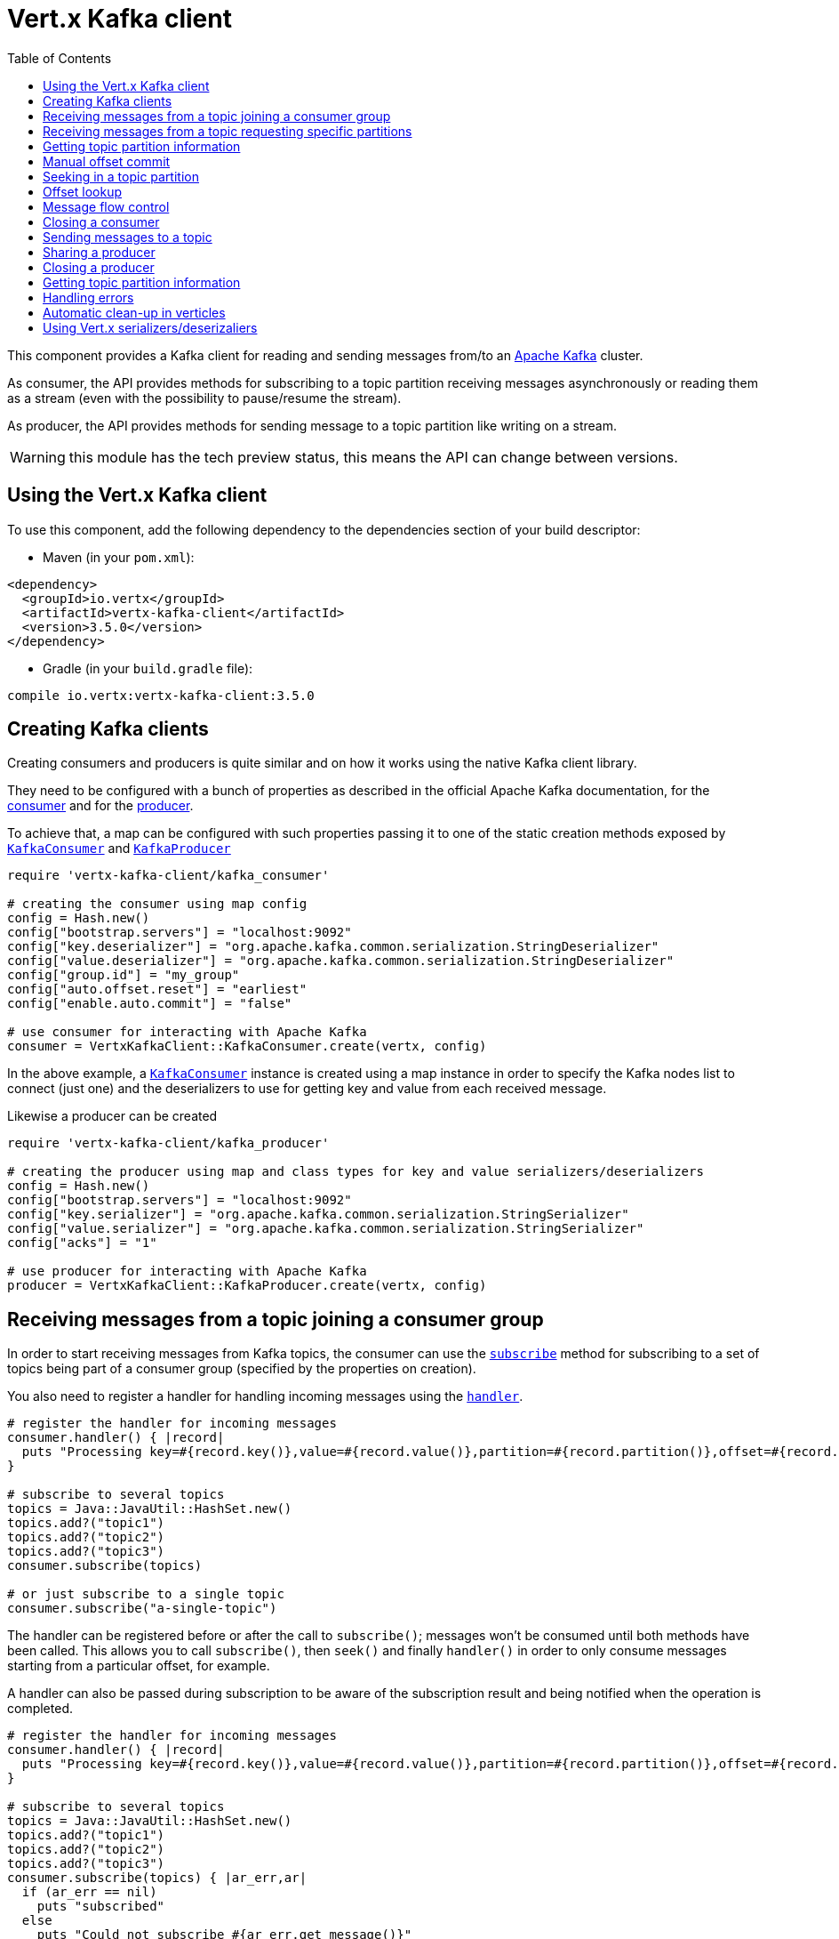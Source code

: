 = Vert.x Kafka client
:toc: left
:lang: ruby
:ruby: ruby

This component provides a Kafka client for reading and sending messages from/to an link:https://kafka.apache.org/[Apache Kafka] cluster.

As consumer, the API provides methods for subscribing to a topic partition receiving
messages asynchronously or reading them as a stream (even with the possibility to pause/resume the stream).

As producer, the API provides methods for sending message to a topic partition like writing on a stream.

WARNING: this module has the tech preview status, this means the API can change between versions.

== Using the Vert.x Kafka client

To use this component, add the following dependency to the dependencies section of your build descriptor:

* Maven (in your `pom.xml`):

[source,xml,subs="+attributes"]
----
<dependency>
  <groupId>io.vertx</groupId>
  <artifactId>vertx-kafka-client</artifactId>
  <version>3.5.0</version>
</dependency>
----

* Gradle (in your `build.gradle` file):

[source,groovy,subs="+attributes"]
----
compile io.vertx:vertx-kafka-client:3.5.0
----

== Creating Kafka clients

Creating consumers and producers is quite similar and on how it works using the native Kafka client library.

They need to be configured with a bunch of properties as described in the official
Apache Kafka documentation, for the link:https://kafka.apache.org/documentation/#newconsumerconfigs[consumer] and
for the link:https://kafka.apache.org/documentation/#producerconfigs[producer].

To achieve that, a map can be configured with such properties passing it to one of the
static creation methods exposed by `link:../../yardoc/VertxKafkaClient/KafkaConsumer.html[KafkaConsumer]` and
`link:../../yardoc/VertxKafkaClient/KafkaProducer.html[KafkaProducer]`

[source,ruby]
----
require 'vertx-kafka-client/kafka_consumer'

# creating the consumer using map config
config = Hash.new()
config["bootstrap.servers"] = "localhost:9092"
config["key.deserializer"] = "org.apache.kafka.common.serialization.StringDeserializer"
config["value.deserializer"] = "org.apache.kafka.common.serialization.StringDeserializer"
config["group.id"] = "my_group"
config["auto.offset.reset"] = "earliest"
config["enable.auto.commit"] = "false"

# use consumer for interacting with Apache Kafka
consumer = VertxKafkaClient::KafkaConsumer.create(vertx, config)

----

In the above example, a `link:../../yardoc/VertxKafkaClient/KafkaConsumer.html[KafkaConsumer]` instance is created using
a map instance in order to specify the Kafka nodes list to connect (just one) and
the deserializers to use for getting key and value from each received message.

Likewise a producer can be created

[source,ruby]
----
require 'vertx-kafka-client/kafka_producer'

# creating the producer using map and class types for key and value serializers/deserializers
config = Hash.new()
config["bootstrap.servers"] = "localhost:9092"
config["key.serializer"] = "org.apache.kafka.common.serialization.StringSerializer"
config["value.serializer"] = "org.apache.kafka.common.serialization.StringSerializer"
config["acks"] = "1"

# use producer for interacting with Apache Kafka
producer = VertxKafkaClient::KafkaProducer.create(vertx, config)

----

ifdef::java,groovy,kotlin[]
Another way is to use a `link:unavailable[Properties]` instance instead of the map.

[source,ruby]
----
require 'vertx-kafka-client/kafka_consumer'

# creating the consumer using properties config
config = Java::JavaUtil::Properties.new()
config.put(Java::OrgApacheKafkaClientsConsumer::ConsumerConfig::BOOTSTRAP_SERVERS_CONFIG, "localhost:9092")
config.put(Java::OrgApacheKafkaClientsConsumer::ConsumerConfig::KEY_DESERIALIZER_CLASS_CONFIG, Java::OrgApacheKafkaCommonSerialization::StringDeserializer::class)
config.put(Java::OrgApacheKafkaClientsConsumer::ConsumerConfig::VALUE_DESERIALIZER_CLASS_CONFIG, Java::OrgApacheKafkaCommonSerialization::StringDeserializer::class)
config.put(Java::OrgApacheKafkaClientsConsumer::ConsumerConfig::GROUP_ID_CONFIG, "my_group")
config.put(Java::OrgApacheKafkaClientsConsumer::ConsumerConfig::AUTO_OFFSET_RESET_CONFIG, "earliest")
config.put(Java::OrgApacheKafkaClientsConsumer::ConsumerConfig::ENABLE_AUTO_COMMIT_CONFIG, "false")

# use consumer for interacting with Apache Kafka
consumer = VertxKafkaClient::KafkaConsumer.create(vertx, config)

----

More advanced creation methods allow to specify the class type for the key and the value used for sending messages
or provided by received messages; this is a way for setting the key and value serializers/deserializers instead of
using the related properties for that

[source,ruby]
----
require 'vertx-kafka-client/kafka_producer'

# creating the producer using map and class types for key and value serializers/deserializers
config = Java::JavaUtil::Properties.new()
config.put(Java::OrgApacheKafkaClientsProducer::ProducerConfig::BOOTSTRAP_SERVERS_CONFIG, "localhost:9092")
config.put(Java::OrgApacheKafkaClientsProducer::ProducerConfig::ACKS_CONFIG, "1")

# use producer for interacting with Apache Kafka
producer = VertxKafkaClient::KafkaProducer.create(vertx, config, Java::JavaLang::String::class, Java::JavaLang::String::class)

----

Here the `link:../../yardoc/VertxKafkaClient/KafkaProducer.html[KafkaProducer]` instance is created in using a `link:unavailable[Properties]` for
specifying Kafka nodes list to connect (just one) and the acknowledgment mode; the key and value deserializers are
specified as parameters of `link:../../yardoc/VertxKafkaClient/KafkaProducer.html#create-class_method[KafkaProducer.create]`.
endif::[]

== Receiving messages from a topic joining a consumer group

In order to start receiving messages from Kafka topics, the consumer can use the
`link:../../yardoc/VertxKafkaClient/KafkaConsumer.html#subscribe-instance_method[subscribe]` method for
subscribing to a set of topics being part of a consumer group (specified by the properties on creation).

You also need to register a handler for handling incoming messages using the
`link:../../yardoc/VertxKafkaClient/KafkaConsumer.html#handler-instance_method[handler]`.

[source,ruby]
----

# register the handler for incoming messages
consumer.handler() { |record|
  puts "Processing key=#{record.key()},value=#{record.value()},partition=#{record.partition()},offset=#{record.offset()}"
}

# subscribe to several topics
topics = Java::JavaUtil::HashSet.new()
topics.add?("topic1")
topics.add?("topic2")
topics.add?("topic3")
consumer.subscribe(topics)

# or just subscribe to a single topic
consumer.subscribe("a-single-topic")

----

The handler can be registered before or after the call to `subscribe()`; messages won't be consumed until both
methods have been called. This allows you to call `subscribe()`, then `seek()` and finally `handler()` in
order to only consume messages starting from a particular offset, for example.

A handler can also be passed during subscription to be aware of the subscription result and being notified when the operation
is completed.

[source,ruby]
----

# register the handler for incoming messages
consumer.handler() { |record|
  puts "Processing key=#{record.key()},value=#{record.value()},partition=#{record.partition()},offset=#{record.offset()}"
}

# subscribe to several topics
topics = Java::JavaUtil::HashSet.new()
topics.add?("topic1")
topics.add?("topic2")
topics.add?("topic3")
consumer.subscribe(topics) { |ar_err,ar|
  if (ar_err == nil)
    puts "subscribed"
  else
    puts "Could not subscribe #{ar_err.get_message()}"
  end
}

# or just subscribe to a single topic
consumer.subscribe("a-single-topic") { |ar_err,ar|
  if (ar_err == nil)
    puts "subscribed"
  else
    puts "Could not subscribe #{ar_err.get_message()}"
  end
}

----

Using the consumer group way, the Kafka cluster assigns partitions to the consumer taking into account other connected
consumers in the same consumer group, so that partitions can be spread across them.

The Kafka cluster handles partitions re-balancing when a consumer leaves the group (so assigned partitions are free
to be assigned to other consumers) or a new consumer joins the group (so it wants partitions to read from).

You can register handlers on a `link:../../yardoc/VertxKafkaClient/KafkaConsumer.html[KafkaConsumer]` to be notified
of the partitions revocations and assignments by the Kafka cluster using
`link:../../yardoc/VertxKafkaClient/KafkaConsumer.html#partitions_revoked_handler-instance_method[partitionsRevokedHandler]` and
`link:../../yardoc/VertxKafkaClient/KafkaConsumer.html#partitions_assigned_handler-instance_method[partitionsAssignedHandler]`.

[source,ruby]
----

# register the handler for incoming messages
consumer.handler() { |record|
  puts "Processing key=#{record.key()},value=#{record.value()},partition=#{record.partition()},offset=#{record.offset()}"
}

# registering handlers for assigned and revoked partitions
consumer.partitions_assigned_handler() { |topicPartitions|

  puts "Partitions assigned"
  topicPartitions.each do |topicPartition|
    puts "#{topicPartition['topic']} #{topicPartition['partition']}"
  end
}

consumer.partitions_revoked_handler() { |topicPartitions|

  puts "Partitions revoked"
  topicPartitions.each do |topicPartition|
    puts "#{topicPartition['topic']} #{topicPartition['partition']}"
  end
}

# subscribes to the topic
consumer.subscribe("test") { |ar_err,ar|

  if (ar_err == nil)
    puts "Consumer subscribed"
  end
}

----

After joining a consumer group for receiving messages, a consumer can decide to leave the consumer group in order to
not get messages anymore using `link:../../yardoc/VertxKafkaClient/KafkaConsumer.html#unsubscribe-instance_method[unsubscribe]`

[source,ruby]
----

# consumer is already member of a consumer group

# unsubscribing request
consumer.unsubscribe()

----

You can add an handler to be notified of the result

[source,ruby]
----

# consumer is already member of a consumer group

# unsubscribing request
consumer.unsubscribe() { |ar_err,ar|

  if (ar_err == nil)
    puts "Consumer unsubscribed"
  end
}

----

== Receiving messages from a topic requesting specific partitions

Besides being part of a consumer group for receiving messages from a topic, a consumer can ask for a specific
topic partition. When the consumer is not part part of a consumer group the overall application cannot
rely on the re-balancing feature.

You can use `link:../../yardoc/VertxKafkaClient/KafkaConsumer.html#assign-instance_method[assign]`
in order to ask for specific partitions.

[source,ruby]
----

# register the handler for incoming messages
consumer.handler() { |record|
  puts "key=#{record.key()},value=#{record.value()},partition=#{record.partition()},offset=#{record.offset()}"
}

#
topicPartitions = Java::JavaUtil::HashSet.new()
topicPartitions.add?({
  'topic' => "test",
  'partition' => 0
})

# requesting to be assigned the specific partition
consumer.assign(topicPartitions) { |done_err,done|

  if (done_err == nil)
    puts "Partition assigned"

    # requesting the assigned partitions
    consumer.assignment() { |done1_err,done1|

      if (done1_err == nil)

        done1.each do |topicPartition|
          puts "#{topicPartition['topic']} #{topicPartition['partition']}"
        end
      end
    }
  end
}

----

As with `subscribe()`, the handler can be registered before or after the call to `assign()`;
messages won't be consumed until both methods have been called. This allows you to call
`assign()`, then `seek()` and finally `handler()` in
order to only consume messages starting from a particular offset, for example.

Calling `link:../../yardoc/VertxKafkaClient/KafkaConsumer.html#assignment-instance_method[assignment]` provides
the list of the current assigned partitions.

== Getting topic partition information

You can call the `link:../../yardoc/VertxKafkaClient/KafkaConsumer.html#partitions_for-instance_method[partitionsFor]` to get information about
partitions for a specified topic

[source,ruby]
----

# asking partitions information about specific topic
consumer.partitions_for("test") { |ar_err,ar|

  if (ar_err == nil)

    ar.each do |partitionInfo|
      puts partitionInfo
    end
  end
}

----

In addition `link:../../yardoc/VertxKafkaClient/KafkaConsumer.html#list_topics-instance_method[listTopics]` provides all available topics
with related partitions

[source,ruby]
----

# asking information about available topics and related partitions
consumer.list_topics() { |ar_err,ar|

  if (ar_err == nil)

    map = ar
    map.each_pair { |topic,partitions|
      puts "topic = #{topic}"
      puts "partitions = #{map[topic]}"
    }
  end
}

----

== Manual offset commit

In Apache Kafka the consumer is in charge to handle the offset of the last read message.

This is executed by the commit operation executed automatically every time a bunch of messages are read
from a topic partition. The configuration parameter `enable.auto.commit` must be set to `true` when the
consumer is created.

Manual offset commit, can be achieved with `link:../../yardoc/VertxKafkaClient/KafkaConsumer.html#commit-instance_method[commit]`.
It can be used to achieve _at least once_ delivery to be sure that the read messages are processed before committing
the offset.

[source,ruby]
----

# consumer is processing read messages

# committing offset of the last read message
consumer.commit() { |ar_err,ar|

  if (ar_err == nil)
    puts "Last read message offset committed"
  end
}

----

== Seeking in a topic partition

Apache Kafka can retain messages for a long period of time and the consumer can seek inside a topic partition
and obtain arbitrary access to the messages.

You can use `link:../../yardoc/VertxKafkaClient/KafkaConsumer.html#seek-instance_method[seek]` to change the offset for reading at a specific
position

[source,ruby]
----

topicPartition = {
  'topic' => "test",
  'partition' => 0
}

# seek to a specific offset
consumer.seek(topicPartition, 10) { |done_err,done|

  if (done_err == nil)
    puts "Seeking done"
  end
}


----

When the consumer needs to re-read the stream from the beginning, it can use `link:../../yardoc/VertxKafkaClient/KafkaConsumer.html#seek_to_beginning-instance_method[seekToBeginning]`

[source,ruby]
----

topicPartition = {
  'topic' => "test",
  'partition' => 0
}

# seek to the beginning of the partition
consumer.seek_to_beginning(Java::JavaUtil::Collections.singleton(topicPartition)) { |done_err,done|

  if (done_err == nil)
    puts "Seeking done"
  end
}

----

Finally `link:../../yardoc/VertxKafkaClient/KafkaConsumer.html#seek_to_end-instance_method[seekToEnd]` can be used to come back at the end of the partition

[source,ruby]
----

topicPartition = {
  'topic' => "test",
  'partition' => 0
}

# seek to the end of the partition
consumer.seek_to_end(Java::JavaUtil::Collections.singleton(topicPartition)) { |done_err,done|

  if (done_err == nil)
    puts "Seeking done"
  end
}

----

== Offset lookup

You can use the beginningOffsets API introduced in Kafka 0.10.1.1 to get the first offset
for a given partition. In contrast to `link:../../yardoc/VertxKafkaClient/KafkaConsumer.html#seek_to_beginning-instance_method[seekToBeginning]`,
it does not change the consumer's offset.

[source,ruby]
----
topicPartitions = Java::JavaUtil::HashSet.new()
topicPartition = {
  'topic' => "test",
  'partition' => 0
}
topicPartitions.add?(topicPartition)

consumer.beginning_offsets(topicPartitions) { |done_err,done|
  if (done_err == nil)
    results = done
    results.each_pair { |topic,beginningOffset|
      puts "Beginning offset for topic=#{topic['topic']}, partition=#{topic['partition']}, beginningOffset=#{beginningOffset}"
    }
  end
}

# Convenience method for single-partition lookup
consumer.beginning_offsets(topicPartition) { |done_err,done|
  if (done_err == nil)
    beginningOffset = done
    puts "Beginning offset for topic=#{topicPartition['topic']}, partition=#{topicPartition['partition']}, beginningOffset=#{beginningOffset}"
  end
}


----

You can use the endOffsets API introduced in Kafka 0.10.1.1 to get the last offset
for a given partition. In contrast to `link:../../yardoc/VertxKafkaClient/KafkaConsumer.html#seek_to_end-instance_method[seekToEnd]`,
it does not change the consumer's offset.

[source,ruby]
----
topicPartitions = Java::JavaUtil::HashSet.new()
topicPartition = {
  'topic' => "test",
  'partition' => 0
}
topicPartitions.add?(topicPartition)

consumer.end_offsets(topicPartitions) { |done_err,done|
  if (done_err == nil)
    results = done
    results.each_pair { |topic,endOffset|
      puts "End offset for topic=#{topic['topic']}, partition=#{topic['partition']}, endOffset=#{endOffset}"
    }
  end
}

# Convenience method for single-partition lookup
consumer.end_offsets(topicPartition) { |done_err,done|
  if (done_err == nil)
    endOffset = done
    puts "End offset for topic=#{topicPartition['topic']}, partition=#{topicPartition['partition']}, endOffset=#{endOffset}"
  end
}

----

You can use the offsetsForTimes API introduced in Kafka 0.10.1.1 to look up an offset by
timestamp, i.e. search parameter is an epoch timestamp and the call returns the lowest offset
with ingestion timestamp >= given timestamp.

[source,ruby]
----
Code not translatable
----
== Message flow control

A consumer can control the incoming message flow and pause/resume the read operation from a topic, e.g it
can pause the message flow when it needs more time to process the actual messages and then resume
to continue message processing.

To achieve that you can use `link:../../yardoc/VertxKafkaClient/KafkaConsumer.html#pause-instance_method[pause]` and
`link:../../yardoc/VertxKafkaClient/KafkaConsumer.html#resume-instance_method[resume]`

[source,ruby]
----

topicPartition = {
  'topic' => "test",
  'partition' => 0
}

# registering the handler for incoming messages
consumer.handler() { |record|
  puts "key=#{record.key()},value=#{record.value()},partition=#{record.partition()},offset=#{record.offset()}"

  # i.e. pause/resume on partition 0, after reading message up to offset 5
  if ((record.partition() == 0) && (record.offset() == 5))

    # pause the read operations
    consumer.pause(topicPartition) { |ar_err,ar|

      if (ar_err == nil)

        puts "Paused"

        # resume read operation after a specific time
        vertx.set_timer(5000) { |timeId|

          # resumi read operations
          consumer.resume(topicPartition)
        }
      end
    }
  end
}

----

== Closing a consumer

Call close to close the consumer. Closing the consumer closes any open connections and releases all consumer resources.

The close is actually asynchronous and might not complete until some time after the call has returned. If you want to be notified
when the actual close has completed then you can pass in a handler.

This handler will then be called when the close has fully completed.

[source,ruby]
----
consumer.close() { |res_err,res|
  if (res_err == nil)
    puts "Consumer is now closed"
  else
    puts "close failed"
  end
}

----

== Sending messages to a topic

You can use  `link:../../yardoc/VertxKafkaClient/KafkaProducer.html#write-instance_method[write]` to send messages (records) to a topic.

The simplest way to send a message is to specify only the destination topic and the related value, omitting its key
or partition, in this case the messages are sent in a round robin fashion across all the partitions of the topic.

[source,ruby]
----
require 'vertx-kafka-client/kafka_producer_record'

(0...5).each do |i|

  # only topic and message value are specified, round robin on destination partitions
  record = VertxKafkaClient::KafkaProducerRecord.create("test", "message_#{i}")

  producer.write(record)
end

----

You can receive message sent metadata like its topic, its destination partition and its assigned offset.

[source,ruby]
----
require 'vertx-kafka-client/kafka_producer_record'

(0...5).each do |i|

  # only topic and message value are specified, round robin on destination partitions
  record = VertxKafkaClient::KafkaProducerRecord.create("test", "message_#{i}")

  producer.write(record) { |done_err,done|

    if (done_err == nil)

      recordMetadata = done
      puts "Message #{record.value()} written on topic=#{recordMetadata['topic']}, partition=#{recordMetadata['partition']}, offset=#{recordMetadata['offset']}"
    end

  }
end


----

When you need to assign a partition to a message, you can specify its partition identifier
or its key

[source,ruby]
----
require 'vertx-kafka-client/kafka_producer_record'

(0...10).each do |i|

  # a destination partition is specified
  record = VertxKafkaClient::KafkaProducerRecord.create("test", nil, "message_#{i}", 0)

  producer.write(record)
end

----

Since the producers identifies the destination using key hashing, you can use that to guarantee that all
messages with the same key are sent to the same partition and retain the order.

[source,ruby]
----
require 'vertx-kafka-client/kafka_producer_record'

(0...10).each do |i|

  # i.e. defining different keys for odd and even messages
  key = i % 2

  # a key is specified, all messages with same key will be sent to the same partition
  record = VertxKafkaClient::KafkaProducerRecord.create("test", Java::JavaLang::String.value_of(key), "message_#{i}")

  producer.write(record)
end

----

NOTE: the shared producer is created on the first `createShared` call and its configuration is defined at this moment,
shared producer usage must use the same configuration.

== Sharing a producer

Sometimes you want to share the same producer from within several verticles or contexts.

Calling `link:../../yardoc/VertxKafkaClient/KafkaProducer.html#create_shared-class_method[KafkaProducer.createShared]`
returns a producer that can be shared safely.

[source,ruby]
----
require 'vertx-kafka-client/kafka_producer'

# Create a shared producer identified by 'the-producer'
producer1 = VertxKafkaClient::KafkaProducer.create_shared(vertx, "the-producer", config)

# Sometimes later you can close it
producer1.close()

----

The same resources (thread, connection) will be shared between the producer returned by this method.

When you are done with the producer, just close it, when all shared producers are closed, the resources will
be released for you.

== Closing a producer

Call close to close the producer. Closing the producer closes any open connections and releases all producer resources.

The close is actually asynchronous and might not complete until some time after the call has returned. If you want to be notified
when the actual close has completed then you can pass in a handler.

This handler will then be called when the close has fully completed.

[source,ruby]
----
producer.close() { |res_err,res|
  if (res_err == nil)
    puts "Producer is now closed"
  else
    puts "close failed"
  end
}

----

== Getting topic partition information

You can call the `link:../../yardoc/VertxKafkaClient/KafkaProducer.html#partitions_for-instance_method[partitionsFor]` to get information about
partitions for a specified topic:

[source,ruby]
----

# asking partitions information about specific topic
producer.partitions_for("test") { |ar_err,ar|

  if (ar_err == nil)

    ar.each do |partitionInfo|
      puts partitionInfo
    end
  end
}

----

== Handling errors

Errors handling (e.g timeout) between a Kafka client (consumer or producer) and the Kafka cluster is done using
`link:../../yardoc/VertxKafkaClient/KafkaConsumer.html#exception_handler-instance_method[exceptionHandler]` or
`link:../../yardoc/VertxKafkaClient/KafkaProducer.html#exception_handler-instance_method[exceptionHandler]`

[source,ruby]
----

# setting handler for errors
consumer.exception_handler() { |e|
  puts "Error = #{e.get_message()}"
}

----

== Automatic clean-up in verticles

If you’re creating consumers and producer from inside verticles, those consumers and producers will be automatically
closed when the verticle is undeployed.

== Using Vert.x serializers/deserizaliers

Vert.x Kafka client comes out of the box with serializers and deserializers for buffers, json object
and json array.

In a consumer you can use buffers

[source,ruby]
----

# Creating a consumer able to deserialize to buffers
config = Hash.new()
config["bootstrap.servers"] = "localhost:9092"
config["key.deserializer"] = "io.vertx.kafka.client.serialization.BufferDeserializer"
config["value.deserializer"] = "io.vertx.kafka.client.serialization.BufferDeserializer"
config["group.id"] = "my_group"
config["auto.offset.reset"] = "earliest"
config["enable.auto.commit"] = "false"

# Creating a consumer able to deserialize to json object
config = Hash.new()
config["bootstrap.servers"] = "localhost:9092"
config["key.deserializer"] = "io.vertx.kafka.client.serialization.JsonObjectDeserializer"
config["value.deserializer"] = "io.vertx.kafka.client.serialization.JsonObjectDeserializer"
config["group.id"] = "my_group"
config["auto.offset.reset"] = "earliest"
config["enable.auto.commit"] = "false"

# Creating a consumer able to deserialize to json array
config = Hash.new()
config["bootstrap.servers"] = "localhost:9092"
config["key.deserializer"] = "io.vertx.kafka.client.serialization.JsonArrayDeserializer"
config["value.deserializer"] = "io.vertx.kafka.client.serialization.JsonArrayDeserializer"
config["group.id"] = "my_group"
config["auto.offset.reset"] = "earliest"
config["enable.auto.commit"] = "false"

----

Or in a producer

[source,ruby]
----

# Creating a producer able to serialize to buffers
config = Hash.new()
config["bootstrap.servers"] = "localhost:9092"
config["key.serializer"] = "io.vertx.kafka.client.serialization.BufferSerializer"
config["value.serializer"] = "io.vertx.kafka.client.serialization.BufferSerializer"
config["acks"] = "1"

# Creating a producer able to serialize to json object
config = Hash.new()
config["bootstrap.servers"] = "localhost:9092"
config["key.serializer"] = "io.vertx.kafka.client.serialization.JsonObjectSerializer"
config["value.serializer"] = "io.vertx.kafka.client.serialization.JsonObjectSerializer"
config["acks"] = "1"

# Creating a producer able to serialize to json array
config = Hash.new()
config["bootstrap.servers"] = "localhost:9092"
config["key.serializer"] = "io.vertx.kafka.client.serialization.JsonArraySerializer"
config["value.serializer"] = "io.vertx.kafka.client.serialization.JsonArraySerializer"
config["acks"] = "1"

----

ifdef::java,groovy,kotlin[]
You can also specify the serizalizers/deserializers at creation time:

In a consumer

[source,ruby]
----
Code not translatable
----

Or in a producer

[source,ruby]
----
Code not translatable
----

endif::[]

ifdef::java[]
== RxJava API

The Kafka client provides an Rxified version of the original API.

[source,ruby]
----
Code not translatable
----
endif::[]

ifdef::java,groovy,kotlin[]
== Stream implementation and native Kafka objects

When you want to operate on native Kafka records you can use a stream oriented
implementation which handles native Kafka objects.

The `link:unavailable[KafkaReadStream]` shall be used for reading topic partitions, it is
a read stream of `link:unavailable[ConsumerRecord]` objects.

The `link:unavailable[KafkaWriteStream]` shall be used for writing to topics, it is a write
stream of `link:unavailable[ProducerRecord]`.

The API exposed by these interfaces is mostly the same than the polyglot version.
endif::[]
